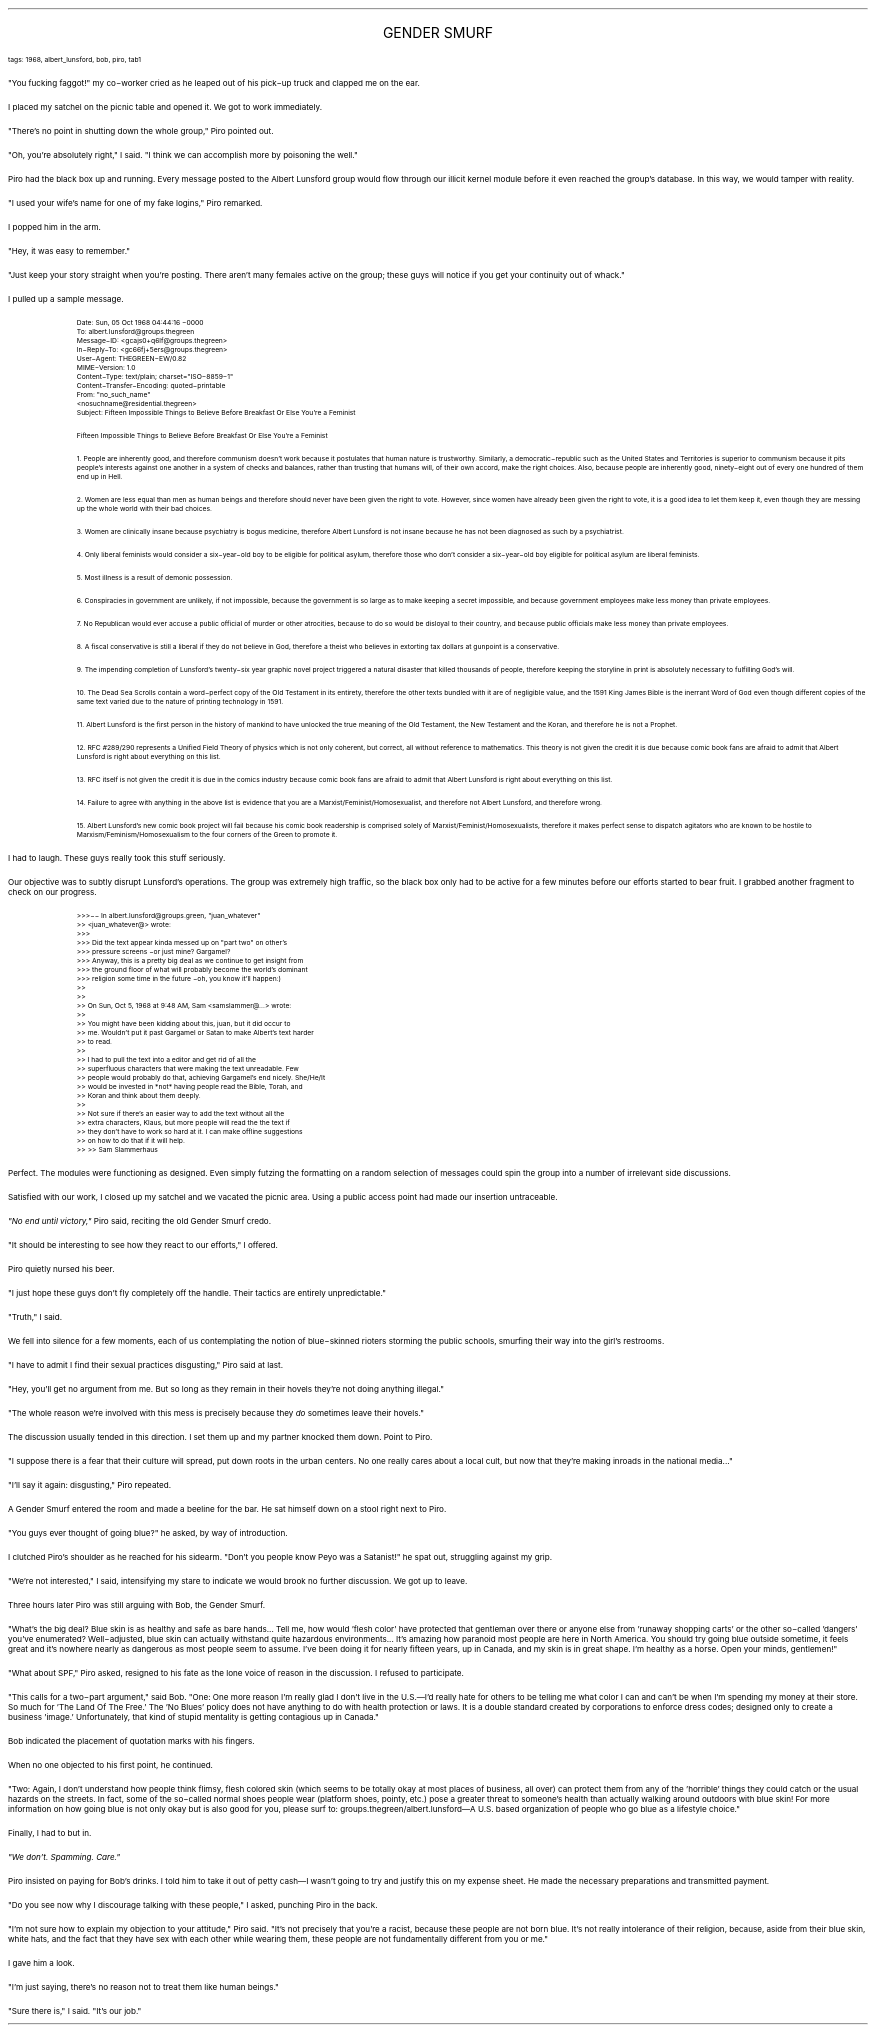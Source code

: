 .LP
.ce
.ps 16
.CW
GENDER SMURF
.R
 
.ps 8
.CW
tags: 1968, albert_lunsford, bob, piro, tab1
.R

.PP
.ps 10
"You fucking faggot!" my co\-worker cried as he leaped out of his
pick\-up truck and clapped me on the ear.
.PP
.ps 10
I placed my satchel on the picnic table and opened it.  We got to
work immediately.

.PP
.ps 10
"There's no point in shutting down the whole group,"  Piro pointed
out.
.PP
.ps 10
"Oh, you're absolutely right," I said.  "I think we can accomplish
more by poisoning the well."
.PP
.ps 10
Piro had the black box up and running.  Every message posted to the
Albert Lunsford group would flow through our illicit kernel module
before it even reached the group's database.  In this way, we would
tamper with reality.
.PP
.ps 10
"I used your wife's name for one of my fake logins," Piro remarked.
.PP
.ps 10
I popped him in the arm.
.PP
.ps 10
"Hey, it was easy to remember."
.PP
.ps 10
"Just keep your story straight when you're posting.  There aren't
many females active on the group; these guys will notice if you get
your continuity out of whack."
.PP
.ps 10
I pulled up a sample message.

.QP
.ps 8
.CW
Date: Sun, 05 Oct 1968 04:44:16 \-0000
.br
To: albert.lunsford@groups.thegreen
.br
Message\-ID: <gcajs0+q6lf@groups.thegreen>
.br
In\-Reply\-To: <gc66fj+5ers@groups.thegreen>
.br
User\-Agent: THEGREEN\-EW/0.82
.br
MIME\-Version: 1.0
.br
Content\-Type: text/plain; charset="ISO\-8859\-1"
.br
Content\-Transfer\-Encoding: quoted\-printable
.br
From: "no_such_name"
.br
<nosuchname@residential.thegreen>
.br
Subject: Fifteen Impossible Things to Believe Before Breakfast Or Else
You're a Feminist

Fifteen Impossible Things to Believe Before Breakfast Or Else You're a
Feminist

1.  People are inherently good, and therefore communism doesn't work
because it postulates that human nature is trustworthy.  Similarly, a
democratic\-republic such as the United States and Territories is
superior to communism because it pits people's interests against one
another in a system of checks and balances, rather than trusting that
humans will, of their own accord, make the right choices.  Also,
because people are inherently good, ninety\-eight out of every one
hundred of them end up in Hell.

2.  Women are less equal than men as human beings and therefore should
never have been given the right to vote.  However, since women have
already been given the right to vote, it is a good idea to let them
keep it, even though they are messing up the whole world with their
bad choices.

3.  Women are clinically insane because psychiatry is bogus medicine,
therefore Albert Lunsford is not insane because he has not been
diagnosed as such by a psychiatrist.

4.  Only liberal feminists would consider a six\-year\-old boy to be
eligible for political asylum, therefore those who don't consider a
six\-year\-old boy eligible for political asylum are liberal feminists.

5.  Most illness is a result of demonic possession.

6.  Conspiracies in government are unlikely, if not impossible, because
the government is so large as to make keeping a secret impossible, and
because government employees make less money than private employees.

7.  No Republican would ever accuse a public official of murder or
other atrocities, because to do so would be disloyal to their country,
and because public officials make less money than private employees.

8.  A fiscal conservative is still a liberal if they do not believe in
God, therefore a theist who believes in extorting tax dollars at
gunpoint is a conservative.

9.  The impending completion of Lunsford's twenty\-six year graphic
novel project triggered a natural disaster that killed thousands of
people, therefore keeping the storyline in print is absolutely
necessary to fulfilling God's will.

10.  The Dead Sea Scrolls contain a word\-perfect copy of the Old
Testament in its entirety, therefore the other texts bundled with it
are of negligible value, and the 1591 King James Bible is the inerrant
Word of God even though different copies of the same text varied due
to the nature of printing technology in 1591.

11.  Albert Lunsford is the first person in the history of mankind to
have unlocked the true meaning of the Old Testament, the New Testament
and the Koran, and therefore he is not a Prophet.

12.  RFC #289/290 represents a Unified Field Theory of physics which is
not only coherent, but correct, all without reference to mathematics.
This theory is not given the credit it is due because comic book fans
are afraid to admit that Albert Lunsford is right about everything on
this list.

13.  RFC itself is not given the credit it is due in the comics
industry because comic book fans are afraid to admit that Albert
Lunsford is right about everything on this list.

14.  Failure to agree with anything in the above list is evidence that
you are a Marxist/Feminist/Homosexualist, and therefore not Albert
Lunsford, and therefore wrong.

15.  Albert Lunsford's new comic book project will fail because his
comic book readership is comprised solely of
Marxist/Feminist/Homosexualists, therefore it makes perfect sense to
dispatch agitators who are known to be hostile to
Marxism/Feminism/Homosexualism to the four corners of the Green to
promote it.
.R
.ps 10
.LP

.PP
.ps 10
I had to laugh.  These guys really took this stuff seriously.
.PP
.ps 10
Our objective was to subtly disrupt Lunsford's operations.  The
group was extremely high traffic, so the black box only had to be
active for a few minutes before our efforts started to bear fruit.  I
grabbed another fragment to check on our progress.

.QP
.ps 8
.CW
>>>\-\- In albert.lunsford@groups.green, "juan_whatever"
.br
>> <juan_whatever@> wrote:
.br
>>>
.br
>>> Did the text appear kinda messed up on "part two" on other's
.br
>>> pressure screens \-or just mine?  Gargamel?
.br
>>> Anyway, this is a pretty big deal as we continue to get insight from
.br
>>> the ground floor of what will probably become the world's dominant
.br
>>> religion some time in the future \-oh, you know it'll happen:)
.br
>>
.br
>>
.br
>> On Sun, Oct 5, 1968 at 9:48 AM, Sam <samslammer@...> wrote:
.br
>>
.br
>> You might have been kidding about this, juan, but it did occur to
.br
>> me.  Wouldn't put it past Gargamel or Satan to make Albert's text harder
.br
>> to read.
.br
>>
.br
>> I had to pull the text into a editor and get rid of all the
.br
>> superfluous characters that were making the text unreadable.  Few
.br
>> people would probably do that, achieving Gargamel's end nicely.  She/He/It
.br
>> would be invested in *not* having people read the Bible, Torah, and
.br
>> Koran and think about them deeply.
.br
>>
.br
>> Not sure if there's an easier way to add the text without all the
.br
>> extra characters, Klaus, but more people will read the the text if
.br
>> they don't have to work so hard at it.  I can make offline suggestions
.br
>> on how to do that if it will help.
.br
>>
>> Sam Slammerhaus
.R
.ps 10
.LP

.PP
.ps 10
Perfect.  The modules were functioning as designed.  Even simply
futzing the formatting on a random selection of messages could spin
the group into a number of irrelevant side discussions.
.PP
.ps 10
Satisfied with our work, I closed up my satchel and we vacated the
picnic area.  Using a public access point had made our insertion
untraceable.

.PP
.ps 10
.I
"No end until victory,"
.R
Piro said, reciting the old Gender Smurf
credo.
.PP
.ps 10
"It should be interesting to see how they react to our efforts," I
offered.
.PP
.ps 10
Piro quietly nursed his beer.
.PP
.ps 10
"I just hope these guys don't fly completely off the handle.  Their
tactics are entirely unpredictable."
.PP
.ps 10
"Truth," I said.
.PP
.ps 10
We fell into silence for a few moments, each of us contemplating
the notion of blue\-skinned rioters storming the public schools,
smurfing their way into the girl's restrooms.
.PP
.ps 10
"I have to admit I find their sexual practices disgusting," Piro
said at last.
.PP
.ps 10
"Hey, you'll get no argument from me.  But so long as they remain in
their hovels they're not doing anything illegal."
.PP
.ps 10
"The whole reason we're involved with this mess is precisely
because they
.I
do
.R
sometimes leave their hovels."
.PP
.ps 10
The discussion usually tended in this direction.  I set them up and
my partner knocked them down.  Point to Piro.
.PP
.ps 10
"I suppose there is a fear that their culture will spread, put down
roots in the urban centers.  No one really cares about a local cult,
but now that they're making inroads in the national media..."
.PP
.ps 10
"I'll say it again: disgusting," Piro repeated.
.PP
.ps 10
A Gender Smurf entered the room and made a beeline for the bar.  He
sat himself down on a stool right next to Piro.
.PP
.ps 10
"You guys ever thought of going blue?" he asked, by way of
introduction.
.PP
.ps 10
I clutched Piro's shoulder as he reached for his sidearm.  "Don't
you people know Peyo was a Satanist!" he spat out, struggling against
my grip.
.PP
.ps 10
"We're not interested," I said, intensifying my stare to indicate
we would brook no further discussion.  We got up to leave.

.PP
.ps 10
Three hours later Piro was still arguing with Bob, the Gender
Smurf.
.PP
.ps 10
"What's the big deal?  Blue skin is as healthy and safe as bare
hands...  Tell me, how would 'flesh color' have protected that
gentleman over there or anyone else from 'runaway shopping carts' or
the other so\-called 'dangers' you've enumerated?  Well\-adjusted, blue
skin can actually withstand quite hazardous environments...  It's
amazing how paranoid most people are here in North America.  You should
try going blue outside sometime, it feels great and it's nowhere
nearly as dangerous as most people seem to assume.  I've been doing it
for nearly fifteen years, up in Canada, and my skin is in great shape.
I'm healthy as a horse.  Open your minds, gentlemen!"
.PP
.ps 10
"What about SPF," Piro asked, resigned to his fate as the lone
voice of reason in the discussion.  I refused to participate.
.PP
.ps 10
"This calls for a two\-part argument," said Bob.  "One: One more
reason I'm really glad I don't live in the U.S.\(emI'd really hate for
others to be telling me what color I can and can't be when I'm
spending my money at their store.  So much for 'The Land Of The Free.'
The 'No Blues' policy does not have anything to do with health
protection or laws.  It is a double standard created by corporations to
enforce dress codes; designed only to create a business 'image.'
Unfortunately, that kind of stupid mentality is getting contagious up
in Canada."
.PP
.ps 10
Bob indicated the placement of quotation marks with his fingers.
.PP
.ps 10
When no one objected to his first point, he continued.
.PP
.ps 10
"Two: Again, I don't understand how people think flimsy, flesh
colored skin (which seems to be totally okay at most places of
business, all over) can protect them from any of the 'horrible' things
they could catch or the usual hazards on the streets.  In fact, some of
the so\-called normal shoes people wear (platform shoes, pointy, etc.)
pose a greater threat to someone's health than actually walking around
outdoors with blue skin!  For more information on how going blue is not
only okay but is also good for you, please surf to:
groups.thegreen/albert.lunsford\(emA U.S.  based organization of people
who go blue as a lifestyle choice."
.PP
.ps 10
Finally, I had to but in.
.PP
.ps 10
.I
"We don't.  Spamming.  Care."
.R
.PP
.ps 10
Piro insisted on paying for Bob's drinks.  I told him to take it out
of petty cash\(emI wasn't going to try and justify this on my expense
sheet.  He made the necessary preparations and transmitted payment.

.PP
.ps 10
"Do you see now why I discourage talking with these people," I
asked, punching Piro in the back.
.PP
.ps 10
"I'm not sure how to explain my objection to your attitude," Piro
said.  "It's not precisely that you're a racist, because these people
are not born blue.  It's not really intolerance of their religion,
because, aside from their blue skin, white hats, and the fact that
they have sex with each other while wearing them, these people are not
fundamentally different from you or me."
.PP
.ps 10
I gave him a look.
.PP
.ps 10
"I'm just saying, there's no reason not to treat them like human
beings."
.PP
.ps 10
"Sure there is," I said.  "It's our job."

